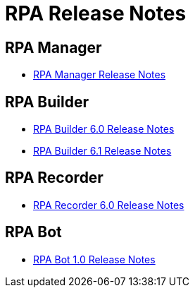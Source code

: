 = RPA Release Notes

== RPA Manager

* xref::release-notes/rpa-manager-release-notes.adoc[RPA Manager Release Notes]


== RPA Builder

* xref:release-notes/rpa-builder-6.0-release-notes.adoc[RPA Builder 6.0 Release Notes]
* xref:release-notes/rpa-builder-6.1-release-notes.adoc[RPA Builder 6.1 Release Notes]

== RPA Recorder

* xref:release-notes/rpa-recorder-6.0-release-notes.adoc[RPA Recorder 6.0 Release Notes]

== RPA Bot

* xref:release-notes/rpa-bot-1.0-release-notes.adoc[RPA Bot 1.0 Release Notes]
